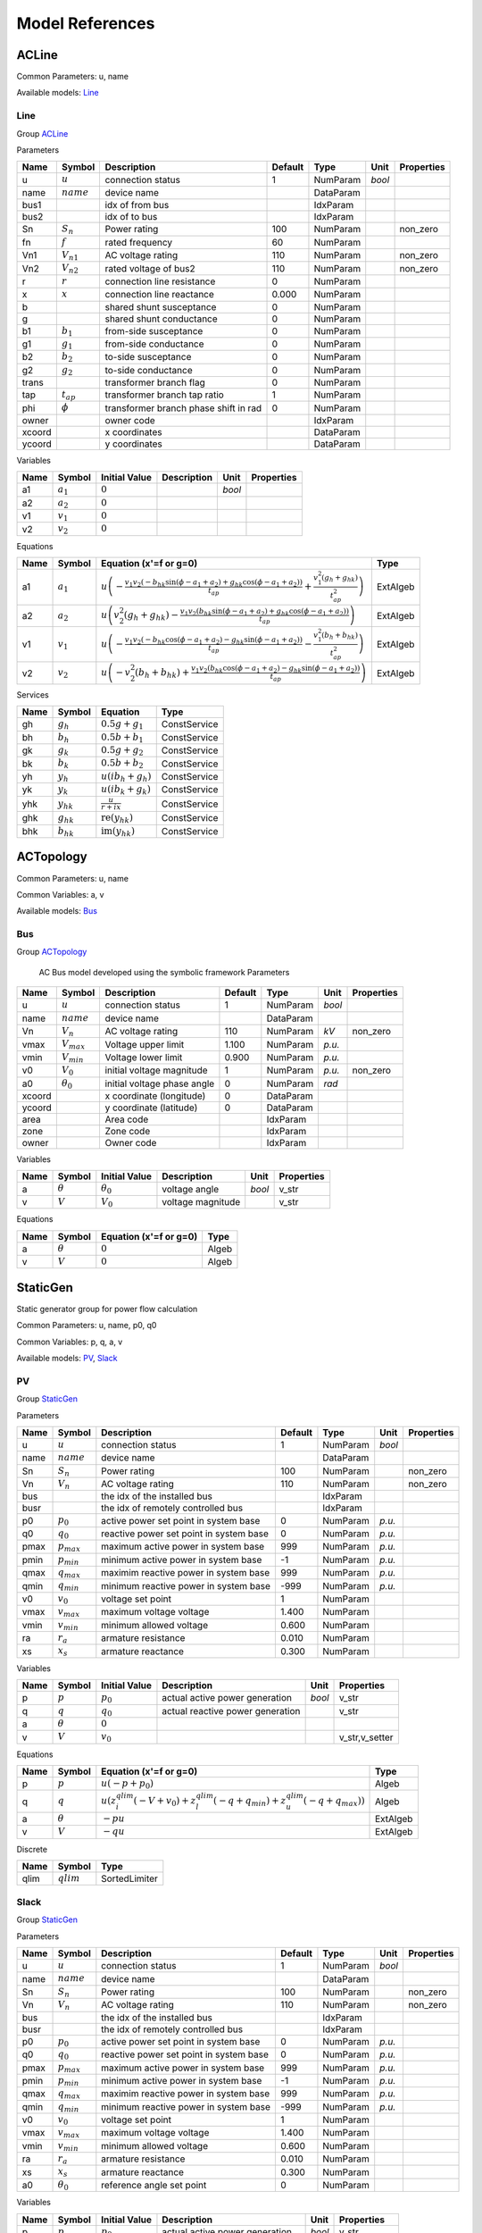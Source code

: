 .. _modelref:

********************************************************************************
Model References
********************************************************************************

.. _ACLine:

================================================================================
ACLine
================================================================================
Common Parameters: u, name

Available models:
Line_

.. _Line:

--------------------------------------------------------------------------------
Line
--------------------------------------------------------------------------------

Group ACLine_

Parameters

+---------+----------------+---------------------------------------+---------+-----------+--------+------------+
|  Name   |     Symbol     |              Description              | Default |   Type    |  Unit  | Properties |
+=========+================+=======================================+=========+===========+========+============+
|  u      | :math:`u`      | connection status                     | 1       | NumParam  | *bool* |            |
+---------+----------------+---------------------------------------+---------+-----------+--------+------------+
|  name   | :math:`name`   | device name                           |         | DataParam |        |            |
+---------+----------------+---------------------------------------+---------+-----------+--------+------------+
|  bus1   |                | idx of from bus                       |         | IdxParam  |        |            |
+---------+----------------+---------------------------------------+---------+-----------+--------+------------+
|  bus2   |                | idx of to bus                         |         | IdxParam  |        |            |
+---------+----------------+---------------------------------------+---------+-----------+--------+------------+
|  Sn     | :math:`S_n`    | Power rating                          | 100     | NumParam  |        | non_zero   |
+---------+----------------+---------------------------------------+---------+-----------+--------+------------+
|  fn     | :math:`f`      | rated frequency                       | 60      | NumParam  |        |            |
+---------+----------------+---------------------------------------+---------+-----------+--------+------------+
|  Vn1    | :math:`V_{n1}` | AC voltage rating                     | 110     | NumParam  |        | non_zero   |
+---------+----------------+---------------------------------------+---------+-----------+--------+------------+
|  Vn2    | :math:`V_{n2}` | rated voltage of bus2                 | 110     | NumParam  |        | non_zero   |
+---------+----------------+---------------------------------------+---------+-----------+--------+------------+
|  r      | :math:`r`      | connection line resistance            | 0       | NumParam  |        |            |
+---------+----------------+---------------------------------------+---------+-----------+--------+------------+
|  x      | :math:`x`      | connection line reactance             | 0.000   | NumParam  |        |            |
+---------+----------------+---------------------------------------+---------+-----------+--------+------------+
|  b      |                | shared shunt susceptance              | 0       | NumParam  |        |            |
+---------+----------------+---------------------------------------+---------+-----------+--------+------------+
|  g      |                | shared shunt conductance              | 0       | NumParam  |        |            |
+---------+----------------+---------------------------------------+---------+-----------+--------+------------+
|  b1     | :math:`b_1`    | from-side susceptance                 | 0       | NumParam  |        |            |
+---------+----------------+---------------------------------------+---------+-----------+--------+------------+
|  g1     | :math:`g_1`    | from-side conductance                 | 0       | NumParam  |        |            |
+---------+----------------+---------------------------------------+---------+-----------+--------+------------+
|  b2     | :math:`b_2`    | to-side susceptance                   | 0       | NumParam  |        |            |
+---------+----------------+---------------------------------------+---------+-----------+--------+------------+
|  g2     | :math:`g_2`    | to-side conductance                   | 0       | NumParam  |        |            |
+---------+----------------+---------------------------------------+---------+-----------+--------+------------+
|  trans  |                | transformer branch flag               | 0       | NumParam  |        |            |
+---------+----------------+---------------------------------------+---------+-----------+--------+------------+
|  tap    | :math:`t_{ap}` | transformer branch tap ratio          | 1       | NumParam  |        |            |
+---------+----------------+---------------------------------------+---------+-----------+--------+------------+
|  phi    | :math:`\phi`   | transformer branch phase shift in rad | 0       | NumParam  |        |            |
+---------+----------------+---------------------------------------+---------+-----------+--------+------------+
|  owner  |                | owner code                            |         | IdxParam  |        |            |
+---------+----------------+---------------------------------------+---------+-----------+--------+------------+
|  xcoord |                | x coordinates                         |         | DataParam |        |            |
+---------+----------------+---------------------------------------+---------+-----------+--------+------------+
|  ycoord |                | y coordinates                         |         | DataParam |        |            |
+---------+----------------+---------------------------------------+---------+-----------+--------+------------+

Variables

+------+---------------+---------------+-------------+--------+------------+
| Name |    Symbol     | Initial Value | Description |  Unit  | Properties |
+======+===============+===============+=============+========+============+
|  a1  | :math:`a_{1}` | :math:`0`     |             | *bool* |            |
+------+---------------+---------------+-------------+--------+------------+
|  a2  | :math:`a_{2}` | :math:`0`     |             |        |            |
+------+---------------+---------------+-------------+--------+------------+
|  v1  | :math:`v_{1}` | :math:`0`     |             |        |            |
+------+---------------+---------------+-------------+--------+------------+
|  v2  | :math:`v_{2}` | :math:`0`     |             |        |            |
+------+---------------+---------------+-------------+--------+------------+

Equations

+------+---------------+---------------------------------------------------------------------------------------------------------------------------------------------------------------------------------------------------------------------------------+----------+
| Name |    Symbol     |                                                                                                     Equation (x'=f or g=0)                                                                                                      |   Type   |
+======+===============+=================================================================================================================================================================================================================================+==========+
|  a1  | :math:`a_{1}` | :math:`u \left(- \frac{v_{1} v_{2} \left(- b_{hk} \sin{\left(\phi - a_{1} + a_{2} \right)} + g_{hk} \cos{\left(\phi - a_{1} + a_{2} \right)}\right)}{t_{ap}} + \frac{v_{1}^{2} \left(g_{h} + g_{hk}\right)}{t_{ap}^{2}}\right)` | ExtAlgeb |
+------+---------------+---------------------------------------------------------------------------------------------------------------------------------------------------------------------------------------------------------------------------------+----------+
|  a2  | :math:`a_{2}` | :math:`u \left(v_{2}^{2} \left(g_{h} + g_{hk}\right) - \frac{v_{1} v_{2} \left(b_{hk} \sin{\left(\phi - a_{1} + a_{2} \right)} + g_{hk} \cos{\left(\phi - a_{1} + a_{2} \right)}\right)}{t_{ap}}\right)`                        | ExtAlgeb |
+------+---------------+---------------------------------------------------------------------------------------------------------------------------------------------------------------------------------------------------------------------------------+----------+
|  v1  | :math:`v_{1}` | :math:`u \left(- \frac{v_{1} v_{2} \left(- b_{hk} \cos{\left(\phi - a_{1} + a_{2} \right)} - g_{hk} \sin{\left(\phi - a_{1} + a_{2} \right)}\right)}{t_{ap}} - \frac{v_{1}^{2} \left(b_{h} + b_{hk}\right)}{t_{ap}^{2}}\right)` | ExtAlgeb |
+------+---------------+---------------------------------------------------------------------------------------------------------------------------------------------------------------------------------------------------------------------------------+----------+
|  v2  | :math:`v_{2}` | :math:`u \left(- v_{2}^{2} \left(b_{h} + b_{hk}\right) + \frac{v_{1} v_{2} \left(b_{hk} \cos{\left(\phi - a_{1} + a_{2} \right)} - g_{hk} \sin{\left(\phi - a_{1} + a_{2} \right)}\right)}{t_{ap}}\right)`                      | ExtAlgeb |
+------+---------------+---------------------------------------------------------------------------------------------------------------------------------------------------------------------------------------------------------------------------------+----------+

Services

+------+----------------+------------------------------------------------+--------------+
| Name |     Symbol     |                    Equation                    |     Type     |
+======+================+================================================+==============+
|  gh  | :math:`g_h`    | :math:`0.5 g + g_{1}`                          | ConstService |
+------+----------------+------------------------------------------------+--------------+
|  bh  | :math:`b_h`    | :math:`0.5 b + b_{1}`                          | ConstService |
+------+----------------+------------------------------------------------+--------------+
|  gk  | :math:`g_k`    | :math:`0.5 g + g_{2}`                          | ConstService |
+------+----------------+------------------------------------------------+--------------+
|  bk  | :math:`b_k`    | :math:`0.5 b + b_{2}`                          | ConstService |
+------+----------------+------------------------------------------------+--------------+
|  yh  | :math:`y_h`    | :math:`u \left(i b_{h} + g_{h}\right)`         | ConstService |
+------+----------------+------------------------------------------------+--------------+
|  yk  | :math:`y_k`    | :math:`u \left(i b_{k} + g_{k}\right)`         | ConstService |
+------+----------------+------------------------------------------------+--------------+
|  yhk | :math:`y_{hk}` | :math:`\frac{u}{r + i x}`                      | ConstService |
+------+----------------+------------------------------------------------+--------------+
|  ghk | :math:`g_{hk}` | :math:`\operatorname{re}{\left(y_{hk}\right)}` | ConstService |
+------+----------------+------------------------------------------------+--------------+
|  bhk | :math:`b_{hk}` | :math:`\operatorname{im}{\left(y_{hk}\right)}` | ConstService |
+------+----------------+------------------------------------------------+--------------+


.. _ACTopology:

================================================================================
ACTopology
================================================================================
Common Parameters: u, name

Common Variables: a, v

Available models:
Bus_

.. _Bus:

--------------------------------------------------------------------------------
Bus
--------------------------------------------------------------------------------

Group ACTopology_


    AC Bus model developed using the symbolic framework
    Parameters

+---------+------------------+-----------------------------+---------+-----------+--------+------------+
|  Name   |      Symbol      |         Description         | Default |   Type    |  Unit  | Properties |
+=========+==================+=============================+=========+===========+========+============+
|  u      | :math:`u`        | connection status           | 1       | NumParam  | *bool* |            |
+---------+------------------+-----------------------------+---------+-----------+--------+------------+
|  name   | :math:`name`     | device name                 |         | DataParam |        |            |
+---------+------------------+-----------------------------+---------+-----------+--------+------------+
|  Vn     | :math:`V_n`      | AC voltage rating           | 110     | NumParam  | *kV*   | non_zero   |
+---------+------------------+-----------------------------+---------+-----------+--------+------------+
|  vmax   | :math:`V_{max}`  | Voltage upper limit         | 1.100   | NumParam  | *p.u.* |            |
+---------+------------------+-----------------------------+---------+-----------+--------+------------+
|  vmin   | :math:`V_{min}`  | Voltage lower limit         | 0.900   | NumParam  | *p.u.* |            |
+---------+------------------+-----------------------------+---------+-----------+--------+------------+
|  v0     | :math:`V_0`      | initial voltage magnitude   | 1       | NumParam  | *p.u.* | non_zero   |
+---------+------------------+-----------------------------+---------+-----------+--------+------------+
|  a0     | :math:`\theta_0` | initial voltage phase angle | 0       | NumParam  | *rad*  |            |
+---------+------------------+-----------------------------+---------+-----------+--------+------------+
|  xcoord |                  | x coordinate (longitude)    | 0       | DataParam |        |            |
+---------+------------------+-----------------------------+---------+-----------+--------+------------+
|  ycoord |                  | y coordinate (latitude)     | 0       | DataParam |        |            |
+---------+------------------+-----------------------------+---------+-----------+--------+------------+
|  area   |                  | Area code                   |         | IdxParam  |        |            |
+---------+------------------+-----------------------------+---------+-----------+--------+------------+
|  zone   |                  | Zone code                   |         | IdxParam  |        |            |
+---------+------------------+-----------------------------+---------+-----------+--------+------------+
|  owner  |                  | Owner code                  |         | IdxParam  |        |            |
+---------+------------------+-----------------------------+---------+-----------+--------+------------+

Variables

+------+----------------+------------------+-------------------+--------+------------+
| Name |     Symbol     |  Initial Value   |    Description    |  Unit  | Properties |
+======+================+==================+===================+========+============+
|  a   | :math:`\theta` | :math:`\theta_0` | voltage angle     | *bool* | v_str      |
+------+----------------+------------------+-------------------+--------+------------+
|  v   | :math:`V`      | :math:`V_{0}`    | voltage magnitude |        | v_str      |
+------+----------------+------------------+-------------------+--------+------------+

Equations

+------+----------------+------------------------+-------+
| Name |     Symbol     | Equation (x'=f or g=0) | Type  |
+======+================+========================+=======+
|  a   | :math:`\theta` | :math:`0`              | Algeb |
+------+----------------+------------------------+-------+
|  v   | :math:`V`      | :math:`0`              | Algeb |
+------+----------------+------------------------+-------+


.. _StaticGen:

================================================================================
StaticGen
================================================================================
Static generator group for power flow calculation

Common Parameters: u, name, p0, q0

Common Variables: p, q, a, v

Available models:
PV_,
Slack_

.. _PV:

--------------------------------------------------------------------------------
PV
--------------------------------------------------------------------------------

Group StaticGen_

Parameters

+-------+-----------------+-----------------------------------------+---------+-----------+--------+------------+
| Name  |     Symbol      |               Description               | Default |   Type    |  Unit  | Properties |
+=======+=================+=========================================+=========+===========+========+============+
|  u    | :math:`u`       | connection status                       | 1       | NumParam  | *bool* |            |
+-------+-----------------+-----------------------------------------+---------+-----------+--------+------------+
|  name | :math:`name`    | device name                             |         | DataParam |        |            |
+-------+-----------------+-----------------------------------------+---------+-----------+--------+------------+
|  Sn   | :math:`S_n`     | Power rating                            | 100     | NumParam  |        | non_zero   |
+-------+-----------------+-----------------------------------------+---------+-----------+--------+------------+
|  Vn   | :math:`V_n`     | AC voltage rating                       | 110     | NumParam  |        | non_zero   |
+-------+-----------------+-----------------------------------------+---------+-----------+--------+------------+
|  bus  |                 | the idx of the installed bus            |         | IdxParam  |        |            |
+-------+-----------------+-----------------------------------------+---------+-----------+--------+------------+
|  busr |                 | the idx of remotely controlled bus      |         | IdxParam  |        |            |
+-------+-----------------+-----------------------------------------+---------+-----------+--------+------------+
|  p0   | :math:`p_0`     | active power set point in system base   | 0       | NumParam  | *p.u.* |            |
+-------+-----------------+-----------------------------------------+---------+-----------+--------+------------+
|  q0   | :math:`q_0`     | reactive power set point in system base | 0       | NumParam  | *p.u.* |            |
+-------+-----------------+-----------------------------------------+---------+-----------+--------+------------+
|  pmax | :math:`p_{max}` | maximum active power in system base     | 999     | NumParam  | *p.u.* |            |
+-------+-----------------+-----------------------------------------+---------+-----------+--------+------------+
|  pmin | :math:`p_{min}` | minimum active power in system base     | -1      | NumParam  | *p.u.* |            |
+-------+-----------------+-----------------------------------------+---------+-----------+--------+------------+
|  qmax | :math:`q_{max}` | maximim reactive power in system base   | 999     | NumParam  | *p.u.* |            |
+-------+-----------------+-----------------------------------------+---------+-----------+--------+------------+
|  qmin | :math:`q_{min}` | minimum reactive power in system base   | -999    | NumParam  | *p.u.* |            |
+-------+-----------------+-----------------------------------------+---------+-----------+--------+------------+
|  v0   | :math:`v_0`     | voltage set point                       | 1       | NumParam  |        |            |
+-------+-----------------+-----------------------------------------+---------+-----------+--------+------------+
|  vmax | :math:`v_{max}` | maximum voltage voltage                 | 1.400   | NumParam  |        |            |
+-------+-----------------+-----------------------------------------+---------+-----------+--------+------------+
|  vmin | :math:`v_{min}` | minimum allowed voltage                 | 0.600   | NumParam  |        |            |
+-------+-----------------+-----------------------------------------+---------+-----------+--------+------------+
|  ra   | :math:`r_a`     | armature resistance                     | 0.010   | NumParam  |        |            |
+-------+-----------------+-----------------------------------------+---------+-----------+--------+------------+
|  xs   | :math:`x_s`     | armature reactance                      | 0.300   | NumParam  |        |            |
+-------+-----------------+-----------------------------------------+---------+-----------+--------+------------+

Variables

+------+----------------+---------------+----------------------------------+--------+----------------+
| Name |     Symbol     | Initial Value |           Description            |  Unit  |   Properties   |
+======+================+===============+==================================+========+================+
|  p   | :math:`p`      | :math:`p_{0}` | actual active power generation   | *bool* | v_str          |
+------+----------------+---------------+----------------------------------+--------+----------------+
|  q   | :math:`q`      | :math:`q_{0}` | actual reactive power generation |        | v_str          |
+------+----------------+---------------+----------------------------------+--------+----------------+
|  a   | :math:`\theta` | :math:`0`     |                                  |        |                |
+------+----------------+---------------+----------------------------------+--------+----------------+
|  v   | :math:`V`      | :math:`v_{0}` |                                  |        | v_str,v_setter |
+------+----------------+---------------+----------------------------------+--------+----------------+

Equations

+------+----------------+--------------------------------------------------------------------------------------------------------------------------------------------------+----------+
| Name |     Symbol     |                                                              Equation (x'=f or g=0)                                                              |   Type   |
+======+================+==================================================================================================================================================+==========+
|  p   | :math:`p`      | :math:`u \left(- p + p_{0}\right)`                                                                                                               | Algeb    |
+------+----------------+--------------------------------------------------------------------------------------------------------------------------------------------------+----------+
|  q   | :math:`q`      | :math:`u \left(z_{i}^{qlim} \left(- V + v_{0}\right) + z_{l}^{qlim} \left(- q + q_{min}\right) + z_{u}^{qlim} \left(- q + q_{max}\right)\right)` | Algeb    |
+------+----------------+--------------------------------------------------------------------------------------------------------------------------------------------------+----------+
|  a   | :math:`\theta` | :math:`- p u`                                                                                                                                    | ExtAlgeb |
+------+----------------+--------------------------------------------------------------------------------------------------------------------------------------------------+----------+
|  v   | :math:`V`      | :math:`- q u`                                                                                                                                    | ExtAlgeb |
+------+----------------+--------------------------------------------------------------------------------------------------------------------------------------------------+----------+

Discrete

+-------+--------------+---------------+
| Name  |    Symbol    |     Type      |
+=======+==============+===============+
|  qlim | :math:`qlim` | SortedLimiter |
+-------+--------------+---------------+


.. _Slack:

--------------------------------------------------------------------------------
Slack
--------------------------------------------------------------------------------

Group StaticGen_

Parameters

+-------+------------------+-----------------------------------------+---------+-----------+--------+------------+
| Name  |      Symbol      |               Description               | Default |   Type    |  Unit  | Properties |
+=======+==================+=========================================+=========+===========+========+============+
|  u    | :math:`u`        | connection status                       | 1       | NumParam  | *bool* |            |
+-------+------------------+-----------------------------------------+---------+-----------+--------+------------+
|  name | :math:`name`     | device name                             |         | DataParam |        |            |
+-------+------------------+-----------------------------------------+---------+-----------+--------+------------+
|  Sn   | :math:`S_n`      | Power rating                            | 100     | NumParam  |        | non_zero   |
+-------+------------------+-----------------------------------------+---------+-----------+--------+------------+
|  Vn   | :math:`V_n`      | AC voltage rating                       | 110     | NumParam  |        | non_zero   |
+-------+------------------+-----------------------------------------+---------+-----------+--------+------------+
|  bus  |                  | the idx of the installed bus            |         | IdxParam  |        |            |
+-------+------------------+-----------------------------------------+---------+-----------+--------+------------+
|  busr |                  | the idx of remotely controlled bus      |         | IdxParam  |        |            |
+-------+------------------+-----------------------------------------+---------+-----------+--------+------------+
|  p0   | :math:`p_0`      | active power set point in system base   | 0       | NumParam  | *p.u.* |            |
+-------+------------------+-----------------------------------------+---------+-----------+--------+------------+
|  q0   | :math:`q_0`      | reactive power set point in system base | 0       | NumParam  | *p.u.* |            |
+-------+------------------+-----------------------------------------+---------+-----------+--------+------------+
|  pmax | :math:`p_{max}`  | maximum active power in system base     | 999     | NumParam  | *p.u.* |            |
+-------+------------------+-----------------------------------------+---------+-----------+--------+------------+
|  pmin | :math:`p_{min}`  | minimum active power in system base     | -1      | NumParam  | *p.u.* |            |
+-------+------------------+-----------------------------------------+---------+-----------+--------+------------+
|  qmax | :math:`q_{max}`  | maximim reactive power in system base   | 999     | NumParam  | *p.u.* |            |
+-------+------------------+-----------------------------------------+---------+-----------+--------+------------+
|  qmin | :math:`q_{min}`  | minimum reactive power in system base   | -999    | NumParam  | *p.u.* |            |
+-------+------------------+-----------------------------------------+---------+-----------+--------+------------+
|  v0   | :math:`v_0`      | voltage set point                       | 1       | NumParam  |        |            |
+-------+------------------+-----------------------------------------+---------+-----------+--------+------------+
|  vmax | :math:`v_{max}`  | maximum voltage voltage                 | 1.400   | NumParam  |        |            |
+-------+------------------+-----------------------------------------+---------+-----------+--------+------------+
|  vmin | :math:`v_{min}`  | minimum allowed voltage                 | 0.600   | NumParam  |        |            |
+-------+------------------+-----------------------------------------+---------+-----------+--------+------------+
|  ra   | :math:`r_a`      | armature resistance                     | 0.010   | NumParam  |        |            |
+-------+------------------+-----------------------------------------+---------+-----------+--------+------------+
|  xs   | :math:`x_s`      | armature reactance                      | 0.300   | NumParam  |        |            |
+-------+------------------+-----------------------------------------+---------+-----------+--------+------------+
|  a0   | :math:`\theta_0` | reference angle set point               | 0       | NumParam  |        |            |
+-------+------------------+-----------------------------------------+---------+-----------+--------+------------+

Variables

+------+----------------+------------------+----------------------------------+--------+----------------+
| Name |     Symbol     |  Initial Value   |           Description            |  Unit  |   Properties   |
+======+================+==================+==================================+========+================+
|  p   | :math:`p`      | :math:`p_{0}`    | actual active power generation   | *bool* | v_str          |
+------+----------------+------------------+----------------------------------+--------+----------------+
|  q   | :math:`q`      | :math:`q_{0}`    | actual reactive power generation |        | v_str          |
+------+----------------+------------------+----------------------------------+--------+----------------+
|  a   | :math:`\theta` | :math:`\theta_0` |                                  |        | v_str,v_setter |
+------+----------------+------------------+----------------------------------+--------+----------------+
|  v   | :math:`V`      | :math:`v_{0}`    |                                  |        | v_str,v_setter |
+------+----------------+------------------+----------------------------------+--------+----------------+

Equations

+------+----------------+----------------------------------------------------------------------------------------------------------------------------------------------------------+----------+
| Name |     Symbol     |                                                                  Equation (x'=f or g=0)                                                                  |   Type   |
+======+================+==========================================================================================================================================================+==========+
|  p   | :math:`p`      | :math:`u \left(z_{i}^{plim} \left(- \theta + \theta_0\right) + z_{l}^{plim} \left(- p + p_{min}\right) + z_{u}^{plim} \left(- p + p_{max}\right)\right)` | Algeb    |
+------+----------------+----------------------------------------------------------------------------------------------------------------------------------------------------------+----------+
|  q   | :math:`q`      | :math:`u \left(z_{i}^{qlim} \left(- V + v_{0}\right) + z_{l}^{qlim} \left(- q + q_{min}\right) + z_{u}^{qlim} \left(- q + q_{max}\right)\right)`         | Algeb    |
+------+----------------+----------------------------------------------------------------------------------------------------------------------------------------------------------+----------+
|  a   | :math:`\theta` | :math:`- p u`                                                                                                                                            | ExtAlgeb |
+------+----------------+----------------------------------------------------------------------------------------------------------------------------------------------------------+----------+
|  v   | :math:`V`      | :math:`- q u`                                                                                                                                            | ExtAlgeb |
+------+----------------+----------------------------------------------------------------------------------------------------------------------------------------------------------+----------+

Discrete

+-------+--------------+---------------+
| Name  |    Symbol    |     Type      |
+=======+==============+===============+
|  qlim | :math:`qlim` | SortedLimiter |
+-------+--------------+---------------+
|  plim | :math:`plim` | SortedLimiter |
+-------+--------------+---------------+


.. _StaticLoad:

================================================================================
StaticLoad
================================================================================
Static load group

Common Parameters: u, name

Available models:
PQ_

.. _PQ:

--------------------------------------------------------------------------------
PQ
--------------------------------------------------------------------------------

Group StaticLoad_

Parameters

+--------+-----------------+-------------------------------------------+---------+-----------+--------+------------+
|  Name  |     Symbol      |                Description                | Default |   Type    |  Unit  | Properties |
+========+=================+===========================================+=========+===========+========+============+
|  u     | :math:`u`       | connection status                         | 1       | NumParam  | *bool* |            |
+--------+-----------------+-------------------------------------------+---------+-----------+--------+------------+
|  name  | :math:`name`    | device name                               |         | DataParam |        |            |
+--------+-----------------+-------------------------------------------+---------+-----------+--------+------------+
|  bus   |                 | linked bus idx                            |         | IdxParam  |        | mandatory  |
+--------+-----------------+-------------------------------------------+---------+-----------+--------+------------+
|  Vn    | :math:`V_n`     | AC voltage rating                         | 110     | NumParam  | *kV*   | non_zero   |
+--------+-----------------+-------------------------------------------+---------+-----------+--------+------------+
|  p0    | :math:`p_0`     | active power load in system base          | 0       | NumParam  | *p.u.* |            |
+--------+-----------------+-------------------------------------------+---------+-----------+--------+------------+
|  q0    | :math:`q_0`     | reactive power load in system base        | 0       | NumParam  | *p.u.* |            |
+--------+-----------------+-------------------------------------------+---------+-----------+--------+------------+
|  vmax  | :math:`v_{max}` | max voltage before switching to impedance | 1.100   | NumParam  |        |            |
+--------+-----------------+-------------------------------------------+---------+-----------+--------+------------+
|  vmin  | :math:`v_{min}` | min voltage before switching to impedance | 0.900   | NumParam  |        |            |
+--------+-----------------+-------------------------------------------+---------+-----------+--------+------------+
|  owner |                 | owner idx                                 |         | IdxParam  |        |            |
+--------+-----------------+-------------------------------------------+---------+-----------+--------+------------+

Variables

+------+----------------+---------------+-------------+--------+------------+
| Name |     Symbol     | Initial Value | Description |  Unit  | Properties |
+======+================+===============+=============+========+============+
|  a   | :math:`\theta` | :math:`0`     |             | *bool* |            |
+------+----------------+---------------+-------------+--------+------------+
|  v   | :math:`V`      | :math:`0`     |             |        |            |
+------+----------------+---------------+-------------+--------+------------+

Equations

+------+----------------+-----------------------------------------------------------------------------------------------------------------------------------------+----------+
| Name |     Symbol     |                                                         Equation (x'=f or g=0)                                                          |   Type   |
+======+================+=========================================================================================================================================+==========+
|  a   | :math:`\theta` | :math:`u \left(\frac{V^{2} p_{0} z_{l}^{vcmp}}{v_{min}^{2}} + \frac{V^{2} p_{0} z_{u}^{vcmp}}{v_{max}^{2}} + p_{0} z_{i}^{vcmp}\right)` | ExtAlgeb |
+------+----------------+-----------------------------------------------------------------------------------------------------------------------------------------+----------+
|  v   | :math:`V`      | :math:`u \left(\frac{V^{2} q_{0} z_{l}^{vcmp}}{v_{min}^{2}} + \frac{V^{2} q_{0} z_{u}^{vcmp}}{v_{max}^{2}} + q_{0} z_{i}^{vcmp}\right)` | ExtAlgeb |
+------+----------------+-----------------------------------------------------------------------------------------------------------------------------------------+----------+

Discrete

+-------+--------------+---------+
| Name  |    Symbol    |  Type   |
+=======+==============+=========+
|  vcmp | :math:`vcmp` | Limiter |
+-------+--------------+---------+


.. _StaticShunt:

================================================================================
StaticShunt
================================================================================
Static shunt compensator group

Common Parameters: u, name

Available models:
Shunt_

.. _Shunt:

--------------------------------------------------------------------------------
Shunt
--------------------------------------------------------------------------------

Group StaticShunt_

Parameters

+-------+--------------+-------------------------------------------+---------+-----------+--------+------------+
| Name  |    Symbol    |                Description                | Default |   Type    |  Unit  | Properties |
+=======+==============+===========================================+=========+===========+========+============+
|  u    | :math:`u`    | connection status                         | 1       | NumParam  | *bool* |            |
+-------+--------------+-------------------------------------------+---------+-----------+--------+------------+
|  name | :math:`name` | device name                               |         | DataParam |        |            |
+-------+--------------+-------------------------------------------+---------+-----------+--------+------------+
|  bus  |              | idx of connected bus                      |         | IdxParam  |        |            |
+-------+--------------+-------------------------------------------+---------+-----------+--------+------------+
|  Sn   | :math:`S_n`  | Power rating                              | 100     | NumParam  |        | non_zero   |
+-------+--------------+-------------------------------------------+---------+-----------+--------+------------+
|  Vn   | :math:`V_n`  | AC voltage rating                         | 110     | NumParam  |        | non_zero   |
+-------+--------------+-------------------------------------------+---------+-----------+--------+------------+
|  g    | :math:`g`    | shunt conductance (real part)             | 0       | NumParam  |        | y          |
+-------+--------------+-------------------------------------------+---------+-----------+--------+------------+
|  b    | :math:`b`    | shunt susceptance (positive as capatance) | 0       | NumParam  |        | y          |
+-------+--------------+-------------------------------------------+---------+-----------+--------+------------+
|  fn   | :math:`f`    | rated frequency                           | 60      | NumParam  |        |            |
+-------+--------------+-------------------------------------------+---------+-----------+--------+------------+

Variables

+------+----------------+---------------+-------------+--------+------------+
| Name |     Symbol     | Initial Value | Description |  Unit  | Properties |
+======+================+===============+=============+========+============+
|  a   | :math:`\theta` | :math:`0`     |             | *bool* |            |
+------+----------------+---------------+-------------+--------+------------+
|  v   | :math:`V`      | :math:`0`     |             |        |            |
+------+----------------+---------------+-------------+--------+------------+

Equations

+------+----------------+------------------------+----------+
| Name |     Symbol     | Equation (x'=f or g=0) |   Type   |
+======+================+========================+==========+
|  a   | :math:`\theta` | :math:`V^{2} g`        | ExtAlgeb |
+------+----------------+------------------------+----------+
|  v   | :math:`V`      | :math:`- V^{2} b`      | ExtAlgeb |
+------+----------------+------------------------+----------+


.. _SynGen:

================================================================================
SynGen
================================================================================
Synchronous generator group

Common Parameters: u, name, Sn, Vn

Common Variables: omega, delta, tm

Available models:
GENCLS_,
GENROU_

.. _GENCLS:

--------------------------------------------------------------------------------
GENCLS
--------------------------------------------------------------------------------

Group SynGen_

Parameters

+-------+-----------------+------------------------------+---------+-----------+--------+----------------+
| Name  |     Symbol      |         Description          | Default |   Type    |  Unit  |   Properties   |
+=======+=================+==============================+=========+===========+========+================+
|  u    | :math:`u`       | connection status            | 1       | NumParam  | *bool* |                |
+-------+-----------------+------------------------------+---------+-----------+--------+----------------+
|  name | :math:`name`    | device name                  |         | DataParam |        |                |
+-------+-----------------+------------------------------+---------+-----------+--------+----------------+
|  bus  |                 | interface bus id             |         | IdxParam  |        | mandatory      |
+-------+-----------------+------------------------------+---------+-----------+--------+----------------+
|  gen  |                 | static generator index       |         | IdxParam  |        | mandatory      |
+-------+-----------------+------------------------------+---------+-----------+--------+----------------+
|  coi  |                 | center of inertia index      |         | IdxParam  |        |                |
+-------+-----------------+------------------------------+---------+-----------+--------+----------------+
|  Sn   | :math:`S_n`     | Power rating                 | 100     | NumParam  |        |                |
+-------+-----------------+------------------------------+---------+-----------+--------+----------------+
|  Vn   | :math:`V_n`     | AC voltage rating            | 110     | NumParam  |        |                |
+-------+-----------------+------------------------------+---------+-----------+--------+----------------+
|  fn   | :math:`f`       | rated frequency              | 60      | NumParam  |        |                |
+-------+-----------------+------------------------------+---------+-----------+--------+----------------+
|  D    | :math:`D`       | Damping coefficient          | 0       | NumParam  |        | power          |
+-------+-----------------+------------------------------+---------+-----------+--------+----------------+
|  M    | :math:`M`       | machine start up time (2H)   | 6       | NumParam  |        | non_zero,power |
+-------+-----------------+------------------------------+---------+-----------+--------+----------------+
|  ra   | :math:`r_a`     | armature resistance          | 0       | NumParam  |        | z              |
+-------+-----------------+------------------------------+---------+-----------+--------+----------------+
|  xl   | :math:`x_l`     | leakage reactance            | 0       | NumParam  |        | z              |
+-------+-----------------+------------------------------+---------+-----------+--------+----------------+
|  xq   | :math:`x_q`     | q-axis synchronous reactance | 1.700   | NumParam  |        | z              |
+-------+-----------------+------------------------------+---------+-----------+--------+----------------+
|  kp   | :math:`k_p`     | active power feedback gain   | 0       | NumParam  |        |                |
+-------+-----------------+------------------------------+---------+-----------+--------+----------------+
|  kw   | :math:`k_w`     | speed feedback gain          | 0       | NumParam  |        |                |
+-------+-----------------+------------------------------+---------+-----------+--------+----------------+
|  S10  | :math:`S_{1.0}` | first saturation factor      | 0       | NumParam  |        |                |
+-------+-----------------+------------------------------+---------+-----------+--------+----------------+
|  S12  | :math:`S_{1.2}` | second saturation factor     | 1       | NumParam  |        | non_zero       |
+-------+-----------------+------------------------------+---------+-----------+--------+----------------+

Variables

+--------+----------------+-------------------+-------------------------+--------+----------------+
|  Name  |     Symbol     |   Initial Value   |       Description       |  Unit  |   Properties   |
+========+================+===================+=========================+========+================+
|  delta | :math:`\delta` | :math:`\delta_0`  |                         | *bool* | v_str          |
+--------+----------------+-------------------+-------------------------+--------+----------------+
|  omega | :math:`\omega` | :math:`u`         |                         |        | v_str          |
+--------+----------------+-------------------+-------------------------+--------+----------------+
|  Id    | :math:`I_{d}`  | :math:`I_{d0}`    |                         |        | v_str          |
+--------+----------------+-------------------+-------------------------+--------+----------------+
|  Iq    | :math:`I_{q}`  | :math:`I_{q0}`    |                         |        | v_str          |
+--------+----------------+-------------------+-------------------------+--------+----------------+
|  vd    | :math:`V_{d}`  | :math:`V_{d0}`    |                         |        | v_str          |
+--------+----------------+-------------------+-------------------------+--------+----------------+
|  vq    | :math:`V_{q}`  | :math:`V_{q0}`    |                         |        | v_str          |
+--------+----------------+-------------------+-------------------------+--------+----------------+
|  tm    | :math:`\tau_m` | :math:`\tau_{m0}` | mechanical torque       |        | v_str,v_setter |
+--------+----------------+-------------------+-------------------------+--------+----------------+
|  te    | :math:`\tau_e` | :math:`P_{0}`     | electric torque         |        | v_str,v_setter |
+--------+----------------+-------------------+-------------------------+--------+----------------+
|  vf    | :math:`v_{f}`  | :math:`v_{f0}`    |                         |        | v_str,v_setter |
+--------+----------------+-------------------+-------------------------+--------+----------------+
|  psid  | :math:`\psi_d` | :math:`\psi_{d0}` |                         |        | v_str          |
+--------+----------------+-------------------+-------------------------+--------+----------------+
|  psiq  | :math:`\psi_q` | :math:`\psi_{q0}` |                         |        | v_str          |
+--------+----------------+-------------------+-------------------------+--------+----------------+
|  a     | :math:`\theta` | :math:`0`         | Bus voltage phase angle |        |                |
+--------+----------------+-------------------+-------------------------+--------+----------------+
|  v     | :math:`V`      | :math:`0`         | Bus voltage magnitude   |        |                |
+--------+----------------+-------------------+-------------------------+--------+----------------+

Equations

+--------+----------------+--------------------------------------------------------------------------------+----------+
|  Name  |     Symbol     |                             Equation (x'=f or g=0)                             |   Type   |
+========+================+================================================================================+==========+
|  delta | :math:`\delta` | :math:`f u \left(\omega - 1\right)`                                            | State    |
+--------+----------------+--------------------------------------------------------------------------------+----------+
|  omega | :math:`\omega` | :math:`\frac{u \left(- D \left(\omega - 1\right) - \tau_e + \tau_m\right)}{M}` | State    |
+--------+----------------+--------------------------------------------------------------------------------+----------+
|  Id    | :math:`I_{d}`  | :math:`I_{d} x_{q} + \psi_d - v_{f}`                                           | Algeb    |
+--------+----------------+--------------------------------------------------------------------------------+----------+
|  Iq    | :math:`I_{q}`  | :math:`I_{q} x_{q} + \psi_q`                                                   | Algeb    |
+--------+----------------+--------------------------------------------------------------------------------+----------+
|  vd    | :math:`V_{d}`  | :math:`V \sin{\left(\delta - \theta \right)} - V_{d}`                          | Algeb    |
+--------+----------------+--------------------------------------------------------------------------------+----------+
|  vq    | :math:`V_{q}`  | :math:`V \cos{\left(\delta - \theta \right)} - V_{q}`                          | Algeb    |
+--------+----------------+--------------------------------------------------------------------------------+----------+
|  tm    | :math:`\tau_m` | :math:`- \tau_m + \tau_{m0}`                                                   | Algeb    |
+--------+----------------+--------------------------------------------------------------------------------+----------+
|  te    | :math:`\tau_e` | :math:`- I_{d} \psi_q + I_{q} \psi_d - \tau_e`                                 | Algeb    |
+--------+----------------+--------------------------------------------------------------------------------+----------+
|  vf    | :math:`v_{f}`  | :math:`- v_{f} + v_{f0}`                                                       | Algeb    |
+--------+----------------+--------------------------------------------------------------------------------+----------+
|  psid  | :math:`\psi_d` | :math:`- \psi_d + u \left(I_{q} r_{a} + V_{q}\right)`                          | Algeb    |
+--------+----------------+--------------------------------------------------------------------------------+----------+
|  psiq  | :math:`\psi_q` | :math:`\psi_q + u \left(I_{d} r_{a} + V_{d}\right)`                            | Algeb    |
+--------+----------------+--------------------------------------------------------------------------------+----------+
|  a     | :math:`\theta` | :math:`- u \left(I_{d} V_{d} + I_{q} V_{q}\right)`                             | ExtAlgeb |
+--------+----------------+--------------------------------------------------------------------------------+----------+
|  v     | :math:`V`      | :math:`- u \left(I_{d} V_{q} - I_{q} V_{d}\right)`                             | ExtAlgeb |
+--------+----------------+--------------------------------------------------------------------------------+----------+

Services

+----------+-------------------+--------------------------------------------------------------------------------------------------------------+--------------+
|   Name   |      Symbol       |                                                   Equation                                                   |     Type     |
+==========+===================+==============================================================================================================+==============+
|  _V      | :math:`V_c`       | :math:`V e^{i \theta}`                                                                                       | ConstService |
+----------+-------------------+--------------------------------------------------------------------------------------------------------------+--------------+
|  _S      | :math:`S`         | :math:`P_{0} - i Q_{0}`                                                                                      | ConstService |
+----------+-------------------+--------------------------------------------------------------------------------------------------------------+--------------+
|  _I      | :math:`I_c`       | :math:`\frac{S}{\operatorname{conj}{\left(V_{c} \right)}}`                                                   | ConstService |
+----------+-------------------+--------------------------------------------------------------------------------------------------------------+--------------+
|  _E      | :math:`E`         | :math:`I_{c} \left(r_{a} + i x_{q}\right) + V_{c}`                                                           | ConstService |
+----------+-------------------+--------------------------------------------------------------------------------------------------------------+--------------+
|  _deltac | :math:`\delta_c`  | :math:`\log{\left(\frac{E}{\operatorname{abs}{\left(E \right)}} \right)}`                                    | ConstService |
+----------+-------------------+--------------------------------------------------------------------------------------------------------------+--------------+
|  delta0  | :math:`\delta_0`  | :math:`u \operatorname{im}{\left(\delta_c\right)}`                                                           | ConstService |
+----------+-------------------+--------------------------------------------------------------------------------------------------------------+--------------+
|  vdq     | :math:`V_{dq}`    | :math:`V_{c} u e^{- \delta_c + 0.5 i \pi}`                                                                   | ConstService |
+----------+-------------------+--------------------------------------------------------------------------------------------------------------+--------------+
|  Idq     | :math:`I_{dq}`    | :math:`I_{c} u e^{- \delta_c + 0.5 i \pi}`                                                                   | ConstService |
+----------+-------------------+--------------------------------------------------------------------------------------------------------------+--------------+
|  Id0     | :math:`I_{d0}`    | :math:`\operatorname{re}{\left(I_{dq}\right)}`                                                               | ConstService |
+----------+-------------------+--------------------------------------------------------------------------------------------------------------+--------------+
|  Iq0     | :math:`I_{q0}`    | :math:`\operatorname{im}{\left(I_{dq}\right)}`                                                               | ConstService |
+----------+-------------------+--------------------------------------------------------------------------------------------------------------+--------------+
|  vd0     | :math:`V_{d0}`    | :math:`\operatorname{re}{\left(V_{dq}\right)}`                                                               | ConstService |
+----------+-------------------+--------------------------------------------------------------------------------------------------------------+--------------+
|  vq0     | :math:`V_{q0}`    | :math:`\operatorname{im}{\left(V_{dq}\right)}`                                                               | ConstService |
+----------+-------------------+--------------------------------------------------------------------------------------------------------------+--------------+
|  tm0     | :math:`\tau_{m0}` | :math:`u \left(I_{d0} \left(I_{d0} r_{a} + V_{d0}\right) + I_{q0} \left(I_{q0} r_{a} + V_{q0}\right)\right)` | ConstService |
+----------+-------------------+--------------------------------------------------------------------------------------------------------------+--------------+
|  psid0   | :math:`\psi_{d0}` | :math:`I_{q0} r_{a} u + V_{q0}`                                                                              | ConstService |
+----------+-------------------+--------------------------------------------------------------------------------------------------------------+--------------+
|  psiq0   | :math:`\psi_{q0}` | :math:`- I_{d0} r_{a} u - V_{d0}`                                                                            | ConstService |
+----------+-------------------+--------------------------------------------------------------------------------------------------------------+--------------+
|  vf0     | :math:`v_{f0}`    | :math:`I_{d0} x_{q} + I_{q0} r_{a} + V_{q0}`                                                                 | ConstService |
+----------+-------------------+--------------------------------------------------------------------------------------------------------------+--------------+


.. _GENROU:

--------------------------------------------------------------------------------
GENROU
--------------------------------------------------------------------------------

Group SynGen_

Parameters

+-------+------------------------------+------------------------------------+---------+-----------+--------+----------------+
| Name  |            Symbol            |            Description             | Default |   Type    |  Unit  |   Properties   |
+=======+==============================+====================================+=========+===========+========+================+
|  u    | :math:`u`                    | connection status                  | 1       | NumParam  | *bool* |                |
+-------+------------------------------+------------------------------------+---------+-----------+--------+----------------+
|  name | :math:`name`                 | device name                        |         | DataParam |        |                |
+-------+------------------------------+------------------------------------+---------+-----------+--------+----------------+
|  bus  |                              | interface bus id                   |         | IdxParam  |        | mandatory      |
+-------+------------------------------+------------------------------------+---------+-----------+--------+----------------+
|  gen  |                              | static generator index             |         | IdxParam  |        | mandatory      |
+-------+------------------------------+------------------------------------+---------+-----------+--------+----------------+
|  coi  |                              | center of inertia index            |         | IdxParam  |        |                |
+-------+------------------------------+------------------------------------+---------+-----------+--------+----------------+
|  Sn   | :math:`S_n`                  | Power rating                       | 100     | NumParam  |        |                |
+-------+------------------------------+------------------------------------+---------+-----------+--------+----------------+
|  Vn   | :math:`V_n`                  | AC voltage rating                  | 110     | NumParam  |        |                |
+-------+------------------------------+------------------------------------+---------+-----------+--------+----------------+
|  fn   | :math:`f`                    | rated frequency                    | 60      | NumParam  |        |                |
+-------+------------------------------+------------------------------------+---------+-----------+--------+----------------+
|  D    | :math:`D`                    | Damping coefficient                | 0       | NumParam  |        | power          |
+-------+------------------------------+------------------------------------+---------+-----------+--------+----------------+
|  M    | :math:`M`                    | machine start up time (2H)         | 6       | NumParam  |        | non_zero,power |
+-------+------------------------------+------------------------------------+---------+-----------+--------+----------------+
|  ra   | :math:`r_a`                  | armature resistance                | 0       | NumParam  |        | z              |
+-------+------------------------------+------------------------------------+---------+-----------+--------+----------------+
|  xl   | :math:`x_l`                  | leakage reactance                  | 0       | NumParam  |        | z              |
+-------+------------------------------+------------------------------------+---------+-----------+--------+----------------+
|  xq   | :math:`x_q`                  | q-axis synchronous reactance       | 1.700   | NumParam  |        | z              |
+-------+------------------------------+------------------------------------+---------+-----------+--------+----------------+
|  kp   | :math:`k_p`                  | active power feedback gain         | 0       | NumParam  |        |                |
+-------+------------------------------+------------------------------------+---------+-----------+--------+----------------+
|  kw   | :math:`k_w`                  | speed feedback gain                | 0       | NumParam  |        |                |
+-------+------------------------------+------------------------------------+---------+-----------+--------+----------------+
|  S10  | :math:`S_{1.0}`              | first saturation factor            | 0       | NumParam  |        |                |
+-------+------------------------------+------------------------------------+---------+-----------+--------+----------------+
|  S12  | :math:`S_{1.2}`              | second saturation factor           | 1       | NumParam  |        | non_zero       |
+-------+------------------------------+------------------------------------+---------+-----------+--------+----------------+
|  xd   | :math:`x_d`                  | d-axis synchronous reactance       | 1.900   | NumParam  |        | z              |
+-------+------------------------------+------------------------------------+---------+-----------+--------+----------------+
|  xd1  | :math:`x \prime_d`           | d-axis transient reactance         | 0.302   | NumParam  |        | z              |
+-------+------------------------------+------------------------------------+---------+-----------+--------+----------------+
|  xd2  | :math:`x \prime \prime_d`    | d-axis sub-transient reactance     | 0.204   | NumParam  |        | z              |
+-------+------------------------------+------------------------------------+---------+-----------+--------+----------------+
|  xq1  | :math:`x \prime_q`           | q-axis transient reactance         | 0.500   | NumParam  |        | z              |
+-------+------------------------------+------------------------------------+---------+-----------+--------+----------------+
|  xq2  | :math:`x \prime \prime_q`    | q-axis sub-transient reactance     | 0.300   | NumParam  |        | z              |
+-------+------------------------------+------------------------------------+---------+-----------+--------+----------------+
|  Td10 | :math:`T \prime_{d0}`        | d-axis transient time constant     | 8       | NumParam  |        |                |
+-------+------------------------------+------------------------------------+---------+-----------+--------+----------------+
|  Td20 | :math:`T \prime \prime_{d0}` | d-axis sub-transient time constant | 0.040   | NumParam  |        |                |
+-------+------------------------------+------------------------------------+---------+-----------+--------+----------------+
|  Tq10 | :math:`T \prime_{q0}`        | q-axis transient time constant     | 0.800   | NumParam  |        |                |
+-------+------------------------------+------------------------------------+---------+-----------+--------+----------------+
|  Tq20 | :math:`T \prime \prime_{q0}` | q-axis sub-transient time constant | 0.020   | NumParam  |        |                |
+-------+------------------------------+------------------------------------+---------+-----------+--------+----------------+

Variables

+--------+-------------------------+--------------------------------------------------------+-------------------------+--------+----------------+
|  Name  |         Symbol          |                     Initial Value                      |       Description       |  Unit  |   Properties   |
+========+=========================+========================================================+=========================+========+================+
|  delta | :math:`\delta`          | :math:`\delta_0`                                       |                         | *bool* | v_str          |
+--------+-------------------------+--------------------------------------------------------+-------------------------+--------+----------------+
|  omega | :math:`\omega`          | :math:`u`                                              |                         |        | v_str          |
+--------+-------------------------+--------------------------------------------------------+-------------------------+--------+----------------+
|  e1q   | :math:`e'_{q}`          | :math:`e'_{q0}`                                        |                         |        | v_str          |
+--------+-------------------------+--------------------------------------------------------+-------------------------+--------+----------------+
|  e1d   | :math:`e'_{d}`          | :math:`e'_{d0}`                                        |                         |        | v_str          |
+--------+-------------------------+--------------------------------------------------------+-------------------------+--------+----------------+
|  e2d   | :math:`e''_{d}`         | :math:`e''_{d0}`                                       |                         |        | v_str          |
+--------+-------------------------+--------------------------------------------------------+-------------------------+--------+----------------+
|  e2q   | :math:`e''_{q}`         | :math:`e''_{q0}`                                       |                         |        | v_str          |
+--------+-------------------------+--------------------------------------------------------+-------------------------+--------+----------------+
|  Id    | :math:`I_{d}`           | :math:`I_{d0}`                                         |                         |        | v_str          |
+--------+-------------------------+--------------------------------------------------------+-------------------------+--------+----------------+
|  Iq    | :math:`I_{q}`           | :math:`I_{q0}`                                         |                         |        | v_str          |
+--------+-------------------------+--------------------------------------------------------+-------------------------+--------+----------------+
|  vd    | :math:`V_{d}`           | :math:`V_{d0}`                                         |                         |        | v_str          |
+--------+-------------------------+--------------------------------------------------------+-------------------------+--------+----------------+
|  vq    | :math:`V_{q}`           | :math:`V_{q0}`                                         |                         |        | v_str          |
+--------+-------------------------+--------------------------------------------------------+-------------------------+--------+----------------+
|  tm    | :math:`\tau_m`          | :math:`\tau_{m0}`                                      | mechanical torque       |        | v_str,v_setter |
+--------+-------------------------+--------------------------------------------------------+-------------------------+--------+----------------+
|  te    | :math:`\tau_e`          | :math:`P_{0}`                                          | electric torque         |        | v_str,v_setter |
+--------+-------------------------+--------------------------------------------------------+-------------------------+--------+----------------+
|  vf    | :math:`v_{f}`           | :math:`v_{f0}`                                         |                         |        | v_str,v_setter |
+--------+-------------------------+--------------------------------------------------------+-------------------------+--------+----------------+
|  psid  | :math:`\psi_d`          | :math:`\psi_{d0}`                                      |                         |        | v_str          |
+--------+-------------------------+--------------------------------------------------------+-------------------------+--------+----------------+
|  psiq  | :math:`\psi_q`          | :math:`\psi_{q0}`                                      |                         |        | v_str          |
+--------+-------------------------+--------------------------------------------------------+-------------------------+--------+----------------+
|  psiaq | :math:`\psi_{aq}`       | :math:`\psi_{aq0}`                                     | q-axis air gap flux     |        | v_str          |
+--------+-------------------------+--------------------------------------------------------+-------------------------+--------+----------------+
|  psiad | :math:`\psi_{ad}`       | :math:`\psi_{ad0}`                                     | d-axis air gap flux     |        | v_str          |
+--------+-------------------------+--------------------------------------------------------+-------------------------+--------+----------------+
|  psia  | :math:`\psi_{a}`        | :math:`\operatorname{abs}{\left(\psi_{a0,dq} \right)}` | air gap flux magnitude  |        | v_str          |
+--------+-------------------------+--------------------------------------------------------+-------------------------+--------+----------------+
|  Se    | :math:`S_e(|\psi_{a}|)` | :math:`S_{e0}`                                         | saturation output       |        | v_str          |
+--------+-------------------------+--------------------------------------------------------+-------------------------+--------+----------------+
|  a     | :math:`\theta`          | :math:`0`                                              | Bus voltage phase angle |        |                |
+--------+-------------------------+--------------------------------------------------------+-------------------------+--------+----------------+
|  v     | :math:`V`               | :math:`0`                                              | Bus voltage magnitude   |        |                |
+--------+-------------------------+--------------------------------------------------------+-------------------------+--------+----------------+

Equations

+--------+-------------------------+-----------------------------------------------------------------------------------------------------------------------------------------------------------------------------------------------------------------------+----------+
|  Name  |         Symbol          |                                                                                                Equation (x'=f or g=0)                                                                                                 |   Type   |
+========+=========================+=======================================================================================================================================================================================================================+==========+
|  delta | :math:`\delta`          | :math:`f u \left(\omega - 1\right)`                                                                                                                                                                                   | State    |
+--------+-------------------------+-----------------------------------------------------------------------------------------------------------------------------------------------------------------------------------------------------------------------+----------+
|  omega | :math:`\omega`          | :math:`\frac{u \left(- D \left(\omega - 1\right) - \tau_e + \tau_m\right)}{M}`                                                                                                                                        | State    |
+--------+-------------------------+-----------------------------------------------------------------------------------------------------------------------------------------------------------------------------------------------------------------------+----------+
|  e1q   | :math:`e'_{q}`          | :math:`\frac{- S_e(|\psi_{a}|) \psi_{ad} - e'_{q} + v_{f} - \left(- x \prime_d + x_{d}\right) \left(- I_{d} \left(1 - \gamma_{d1}\right) + I_{d} - \gamma_{d2} e''_{d} + \gamma_{d2} e'_{q}\right)}{T \prime_{d0}}`   | State    |
+--------+-------------------------+-----------------------------------------------------------------------------------------------------------------------------------------------------------------------------------------------------------------------+----------+
|  e1d   | :math:`e'_{d}`          | :math:`\frac{S_e(|\psi_{a}|) \gamma_{qd} \psi_{aq} - e'_{d} + \left(- x \prime_q + x_{q}\right) \left(- I_{q} \left(1 - \gamma_{q1}\right) + I_{q} - \gamma_{q2} e''_{q} - \gamma_{q2} e'_{d}\right)}{T \prime_{q0}}` | State    |
+--------+-------------------------+-----------------------------------------------------------------------------------------------------------------------------------------------------------------------------------------------------------------------+----------+
|  e2d   | :math:`e''_{d}`         | :math:`\frac{- I_{d} \left(x \prime_d - x_{l}\right) - e''_{d} + e'_{q}}{T \prime \prime_{d0}}`                                                                                                                       | State    |
+--------+-------------------------+-----------------------------------------------------------------------------------------------------------------------------------------------------------------------------------------------------------------------+----------+
|  e2q   | :math:`e''_{q}`         | :math:`\frac{- I_{q} \left(x \prime_q - x_{l}\right) - e''_{q} - e'_{d}}{T \prime \prime_{q0}}`                                                                                                                       | State    |
+--------+-------------------------+-----------------------------------------------------------------------------------------------------------------------------------------------------------------------------------------------------------------------+----------+
|  Id    | :math:`I_{d}`           | :math:`I_{d} x \prime \prime_d - \gamma_{d1} e'_{q} + \psi_d - e''_{d} \left(1 - \gamma_{d1}\right)`                                                                                                                  | Algeb    |
+--------+-------------------------+-----------------------------------------------------------------------------------------------------------------------------------------------------------------------------------------------------------------------+----------+
|  Iq    | :math:`I_{q}`           | :math:`I_{q} x \prime \prime_q + \gamma_{q1} e'_{d} + \psi_q - e''_{q} \left(1 - \gamma_{q1}\right)`                                                                                                                  | Algeb    |
+--------+-------------------------+-----------------------------------------------------------------------------------------------------------------------------------------------------------------------------------------------------------------------+----------+
|  vd    | :math:`V_{d}`           | :math:`V \sin{\left(\delta - \theta \right)} - V_{d}`                                                                                                                                                                 | Algeb    |
+--------+-------------------------+-----------------------------------------------------------------------------------------------------------------------------------------------------------------------------------------------------------------------+----------+
|  vq    | :math:`V_{q}`           | :math:`V \cos{\left(\delta - \theta \right)} - V_{q}`                                                                                                                                                                 | Algeb    |
+--------+-------------------------+-----------------------------------------------------------------------------------------------------------------------------------------------------------------------------------------------------------------------+----------+
|  tm    | :math:`\tau_m`          | :math:`- \tau_m + \tau_{m0}`                                                                                                                                                                                          | Algeb    |
+--------+-------------------------+-----------------------------------------------------------------------------------------------------------------------------------------------------------------------------------------------------------------------+----------+
|  te    | :math:`\tau_e`          | :math:`- I_{d} \psi_q + I_{q} \psi_d - \tau_e`                                                                                                                                                                        | Algeb    |
+--------+-------------------------+-----------------------------------------------------------------------------------------------------------------------------------------------------------------------------------------------------------------------+----------+
|  vf    | :math:`v_{f}`           | :math:`- v_{f} + v_{f0}`                                                                                                                                                                                              | Algeb    |
+--------+-------------------------+-----------------------------------------------------------------------------------------------------------------------------------------------------------------------------------------------------------------------+----------+
|  psid  | :math:`\psi_d`          | :math:`- \psi_d + u \left(I_{q} r_{a} + V_{q}\right)`                                                                                                                                                                 | Algeb    |
+--------+-------------------------+-----------------------------------------------------------------------------------------------------------------------------------------------------------------------------------------------------------------------+----------+
|  psiq  | :math:`\psi_q`          | :math:`\psi_q + u \left(I_{d} r_{a} + V_{d}\right)`                                                                                                                                                                   | Algeb    |
+--------+-------------------------+-----------------------------------------------------------------------------------------------------------------------------------------------------------------------------------------------------------------------+----------+
|  psiaq | :math:`\psi_{aq}`       | :math:`I_{q} x \prime \prime_q + \psi_q - \psi_{aq}`                                                                                                                                                                  | Algeb    |
+--------+-------------------------+-----------------------------------------------------------------------------------------------------------------------------------------------------------------------------------------------------------------------+----------+
|  psiad | :math:`\psi_{ad}`       | :math:`\gamma_{d1} e'_{q} + \gamma_{d2} e''_{d} \left(x \prime_d - x_{l}\right) - \psi_{ad}`                                                                                                                          | Algeb    |
+--------+-------------------------+-----------------------------------------------------------------------------------------------------------------------------------------------------------------------------------------------------------------------+----------+
|  psia  | :math:`\psi_{a}`        | :math:`- \psi_{a} + \sqrt{\psi_{ad}^{2} + \psi_{aq}^{2}}`                                                                                                                                                             | Algeb    |
+--------+-------------------------+-----------------------------------------------------------------------------------------------------------------------------------------------------------------------------------------------------------------------+----------+
|  Se    | :math:`S_e(|\psi_{a}|)` | :math:`\frac{S_{B} z_{0}^{Slt} \left(- S_{A} + \psi_{a}\right)^{2}}{\psi_{a}} - S_e(|\psi_{a}|)`                                                                                                                      | Algeb    |
+--------+-------------------------+-----------------------------------------------------------------------------------------------------------------------------------------------------------------------------------------------------------------------+----------+
|  a     | :math:`\theta`          | :math:`- u \left(I_{d} V_{d} + I_{q} V_{q}\right)`                                                                                                                                                                    | ExtAlgeb |
+--------+-------------------------+-----------------------------------------------------------------------------------------------------------------------------------------------------------------------------------------------------------------------+----------+
|  v     | :math:`V`               | :math:`- u \left(I_{d} V_{q} - I_{q} V_{d}\right)`                                                                                                                                                                    | ExtAlgeb |
+--------+-------------------------+-----------------------------------------------------------------------------------------------------------------------------------------------------------------------------------------------------------------------+----------+

Services

+----------------+----------------------------+------------------------------------------------------------------------------------------------------------------------------------------------------------------------------------------------------------------------------------------------------------+--------------+
|      Name      |           Symbol           |                                                                                                                          Equation                                                                                                                          |     Type     |
+================+============================+============================================================================================================================================================================================================================================================+==============+
|  gd1           | :math:`\gamma_{d1}`        | :math:`\frac{x \prime \prime_d - x_{l}}{x \prime_d - x_{l}}`                                                                                                                                                                                               | ConstService |
+----------------+----------------------------+------------------------------------------------------------------------------------------------------------------------------------------------------------------------------------------------------------------------------------------------------------+--------------+
|  gq1           | :math:`\gamma_{q1}`        | :math:`\frac{x \prime \prime_q - x_{l}}{x \prime_q - x_{l}}`                                                                                                                                                                                               | ConstService |
+----------------+----------------------------+------------------------------------------------------------------------------------------------------------------------------------------------------------------------------------------------------------------------------------------------------------+--------------+
|  gd2           | :math:`\gamma_{d2}`        | :math:`\frac{- x \prime \prime_d + x \prime_d}{\left(x \prime_d - x_{l}\right)^{2}}`                                                                                                                                                                       | ConstService |
+----------------+----------------------------+------------------------------------------------------------------------------------------------------------------------------------------------------------------------------------------------------------------------------------------------------------+--------------+
|  gq2           | :math:`\gamma_{q2}`        | :math:`\frac{- x \prime \prime_q + x \prime_q}{\left(x \prime_q - x_{l}\right)^{2}}`                                                                                                                                                                       | ConstService |
+----------------+----------------------------+------------------------------------------------------------------------------------------------------------------------------------------------------------------------------------------------------------------------------------------------------------+--------------+
|  gqd           | :math:`\gamma_{qd}`        | :math:`\frac{- x_{l} + x_{q}}{x_{d} - x_{l}}`                                                                                                                                                                                                              | ConstService |
+----------------+----------------------------+------------------------------------------------------------------------------------------------------------------------------------------------------------------------------------------------------------------------------------------------------------+--------------+
|  Sa            | :math:`S_a`                | :math:`0.912870929175277 \sqrt{\frac{S_{1.0}}{S_{1.2}}}`                                                                                                                                                                                                   | ConstService |
+----------------+----------------------------+------------------------------------------------------------------------------------------------------------------------------------------------------------------------------------------------------------------------------------------------------------+--------------+
|  SA            | :math:`S_A`                | :math:`1.2 + \frac{0.2}{S_{a} - 1}`                                                                                                                                                                                                                        | ConstService |
+----------------+----------------------------+------------------------------------------------------------------------------------------------------------------------------------------------------------------------------------------------------------------------------------------------------------+--------------+
|  SB            | :math:`S_B`                | :math:`30.0 S_{1.2} \left(S_{a} - 1\right)^{2} \left(\left(S_{a} > 0\right) + \left(S_{a} < 0\right)\right)`                                                                                                                                               | ConstService |
+----------------+----------------------------+------------------------------------------------------------------------------------------------------------------------------------------------------------------------------------------------------------------------------------------------------------+--------------+
|  _V            | :math:`V_c`                | :math:`V e^{i \theta}`                                                                                                                                                                                                                                     | ConstService |
+----------------+----------------------------+------------------------------------------------------------------------------------------------------------------------------------------------------------------------------------------------------------------------------------------------------------+--------------+
|  _S            | :math:`S`                  | :math:`P_{0} - i Q_{0}`                                                                                                                                                                                                                                    | ConstService |
+----------------+----------------------------+------------------------------------------------------------------------------------------------------------------------------------------------------------------------------------------------------------------------------------------------------------+--------------+
|  _Zs           | :math:`Z_s`                | :math:`r_{a} + i x \prime \prime_d`                                                                                                                                                                                                                        | ConstService |
+----------------+----------------------------+------------------------------------------------------------------------------------------------------------------------------------------------------------------------------------------------------------------------------------------------------------+--------------+
|  _It           | :math:`I_t`                | :math:`\frac{S}{\operatorname{conj}{\left(V_{c} \right)}}`                                                                                                                                                                                                 | ConstService |
+----------------+----------------------------+------------------------------------------------------------------------------------------------------------------------------------------------------------------------------------------------------------------------------------------------------------+--------------+
|  _Is           | :math:`I_s`                | :math:`I_{t} + \frac{V_{c}}{Z_{s}}`                                                                                                                                                                                                                        | ConstService |
+----------------+----------------------------+------------------------------------------------------------------------------------------------------------------------------------------------------------------------------------------------------------------------------------------------------------+--------------+
|  psia0         | :math:`\psi_{a0}`          | :math:`I_{s} Z_{s}`                                                                                                                                                                                                                                        | ConstService |
+----------------+----------------------------+------------------------------------------------------------------------------------------------------------------------------------------------------------------------------------------------------------------------------------------------------------+--------------+
|  psia0_arg     | :math:`\theta_{\psi a0}`   | :math:`\arg{\left(\psi_{a0} \right)}`                                                                                                                                                                                                                      | ConstService |
+----------------+----------------------------+------------------------------------------------------------------------------------------------------------------------------------------------------------------------------------------------------------------------------------------------------------+--------------+
|  psia0_abs     | :math:`|\psi_{a0}|`        | :math:`\operatorname{abs}{\left(\psi_{a0} \right)}`                                                                                                                                                                                                        | ConstService |
+----------------+----------------------------+------------------------------------------------------------------------------------------------------------------------------------------------------------------------------------------------------------------------------------------------------------+--------------+
|  _It_arg       | :math:`\theta_{It0}`       | :math:`\arg{\left(I_{t} \right)}`                                                                                                                                                                                                                          | ConstService |
+----------------+----------------------------+------------------------------------------------------------------------------------------------------------------------------------------------------------------------------------------------------------------------------------------------------------+--------------+
|  _psia0_It_arg | :math:`\theta_{\psi a It}` | :math:`- \theta_{It0} + \theta_{\psi a0}`                                                                                                                                                                                                                  | ConstService |
+----------------+----------------------------+------------------------------------------------------------------------------------------------------------------------------------------------------------------------------------------------------------------------------------------------------------+--------------+
|  Se0           | :math:`S_{e0}`             | :math:`\frac{S_{B} \left(- S_{A} + |\psi_{a0}|\right)^{2} \left(|\psi_{a0}| \geq S_{A}\right)}{|\psi_{a0}|}`                                                                                                                                               | ConstService |
+----------------+----------------------------+------------------------------------------------------------------------------------------------------------------------------------------------------------------------------------------------------------------------------------------------------------+--------------+
|  _a            | :math:`a`                  | :math:`S_{e0} \gamma_{qd} |\psi_{a0}| + |\psi_{a0}|`                                                                                                                                                                                                       | ConstService |
+----------------+----------------------------+------------------------------------------------------------------------------------------------------------------------------------------------------------------------------------------------------------------------------------------------------------+--------------+
|  _b            | :math:`b`                  | :math:`\left(x \prime \prime_q - x_{q}\right) \operatorname{abs}{\left(I_{t} \right)}`                                                                                                                                                                     | ConstService |
+----------------+----------------------------+------------------------------------------------------------------------------------------------------------------------------------------------------------------------------------------------------------------------------------------------------------+--------------+
|  delta0        | :math:`\delta_0`           | :math:`\theta_{\psi a0} + \operatorname{atan}{\left(\frac{b \cos{\left(\theta_{\psi a It} \right)}}{- \theta + b \sin{\left(\theta_{\psi a It} \right)}} \right)}`                                                                                         | ConstService |
+----------------+----------------------------+------------------------------------------------------------------------------------------------------------------------------------------------------------------------------------------------------------------------------------------------------------+--------------+
|  _Tdq          | :math:`T_{dq}`             | :math:`- i \sin{\left(\delta_0 \right)} + \cos{\left(\delta_0 \right)}`                                                                                                                                                                                    | ConstService |
+----------------+----------------------------+------------------------------------------------------------------------------------------------------------------------------------------------------------------------------------------------------------------------------------------------------------+--------------+
|  psia0_dq      | :math:`\psi_{a0,dq}`       | :math:`T_{dq} \psi_{a0}`                                                                                                                                                                                                                                   | ConstService |
+----------------+----------------------------+------------------------------------------------------------------------------------------------------------------------------------------------------------------------------------------------------------------------------------------------------------+--------------+
|  It_dq         | :math:`I_{t,dq}`           | :math:`\operatorname{conj}{\left(I_{t} T_{dq} \right)}`                                                                                                                                                                                                    | ConstService |
+----------------+----------------------------+------------------------------------------------------------------------------------------------------------------------------------------------------------------------------------------------------------------------------------------------------------+--------------+
|  psiad0        | :math:`\psi_{ad0}`         | :math:`\operatorname{re}{\left(\psi_{a0,dq}\right)}`                                                                                                                                                                                                       | ConstService |
+----------------+----------------------------+------------------------------------------------------------------------------------------------------------------------------------------------------------------------------------------------------------------------------------------------------------+--------------+
|  psiaq0        | :math:`\psi_{aq0}`         | :math:`\operatorname{im}{\left(\psi_{a0,dq}\right)}`                                                                                                                                                                                                       | ConstService |
+----------------+----------------------------+------------------------------------------------------------------------------------------------------------------------------------------------------------------------------------------------------------------------------------------------------------+--------------+
|  Id0           | :math:`I_{d0}`             | :math:`\operatorname{im}{\left(I_{t,dq}\right)}`                                                                                                                                                                                                           | ConstService |
+----------------+----------------------------+------------------------------------------------------------------------------------------------------------------------------------------------------------------------------------------------------------------------------------------------------------+--------------+
|  Iq0           | :math:`I_{q0}`             | :math:`\operatorname{re}{\left(I_{t,dq}\right)}`                                                                                                                                                                                                           | ConstService |
+----------------+----------------------------+------------------------------------------------------------------------------------------------------------------------------------------------------------------------------------------------------------------------------------------------------------+--------------+
|  vd0           | :math:`V_{d0}`             | :math:`- I_{d0} r_{a} + I_{q0} x \prime \prime_q - \psi_{aq0}`                                                                                                                                                                                             | ConstService |
+----------------+----------------------------+------------------------------------------------------------------------------------------------------------------------------------------------------------------------------------------------------------------------------------------------------------+--------------+
|  vq0           | :math:`V_{q0}`             | :math:`- I_{d0} x \prime \prime_d - I_{q0} r_{a} + \psi_{ad0}`                                                                                                                                                                                             | ConstService |
+----------------+----------------------------+------------------------------------------------------------------------------------------------------------------------------------------------------------------------------------------------------------------------------------------------------------+--------------+
|  tm0           | :math:`\tau_{m0}`          | :math:`u \left(I_{d0} \left(I_{d0} r_{a} + V_{d0}\right) + I_{q0} \left(I_{q0} r_{a} + V_{q0}\right)\right)`                                                                                                                                               | ConstService |
+----------------+----------------------------+------------------------------------------------------------------------------------------------------------------------------------------------------------------------------------------------------------------------------------------------------------+--------------+
|  vf0           | :math:`v_{f0}`             | :math:`I_{d0} \left(- x \prime \prime_d + x \prime_d\right) + I_{d0} \left(- x \prime_d + x_{d}\right) + S_{e0} \psi_{ad0} + \psi_{ad0}`                                                                                                                   | ConstService |
+----------------+----------------------------+------------------------------------------------------------------------------------------------------------------------------------------------------------------------------------------------------------------------------------------------------------+--------------+
|  psid0         | :math:`\psi_{d0}`          | :math:`I_{q0} r_{a} u + V_{q0}`                                                                                                                                                                                                                            | ConstService |
+----------------+----------------------------+------------------------------------------------------------------------------------------------------------------------------------------------------------------------------------------------------------------------------------------------------------+--------------+
|  psiq0         | :math:`\psi_{q0}`          | :math:`- I_{d0} r_{a} u - V_{d0}`                                                                                                                                                                                                                          | ConstService |
+----------------+----------------------------+------------------------------------------------------------------------------------------------------------------------------------------------------------------------------------------------------------------------------------------------------------+--------------+
|  e1q0          | :math:`e'_{q0}`            | :math:`I_{d0} \gamma_{d1} \left(x \prime_d - x_{d}\right) - I_{d0} \gamma_{d2} \left(- x \prime_d + x_{d}\right) \left(x \prime_d - x_{l}\right) - S_{e0} \psi_{ad0} + v_{f0}`                                                                             | ConstService |
+----------------+----------------------------+------------------------------------------------------------------------------------------------------------------------------------------------------------------------------------------------------------------------------------------------------------+--------------+
|  e1d0          | :math:`e'_{d0}`            | :math:`I_{q0} \gamma_{q1} \left(- x \prime_q + x_{q}\right) + I_{q0} \gamma_{q2} x \prime_q \left(- x \prime_q + x_{q}\right) + I_{q0} \gamma_{q2} x_{l} \left(x \prime_q - x_{q}\right) + S_{e0} \gamma_{qd} \psi_{aq0}`                                  | ConstService |
+----------------+----------------------------+------------------------------------------------------------------------------------------------------------------------------------------------------------------------------------------------------------------------------------------------------------+--------------+
|  e2d0          | :math:`e''_{d0}`           | :math:`I_{d0} \gamma_{d1} \left(x \prime_d - x_{d}\right) - I_{d0} \left(x \prime_d - x_{l}\right) \left(- \gamma_{d2} x \prime_d + \gamma_{d2} x_{d} + 1\right) - S_{e0} \psi_{ad0} + v_{f0}`                                                             | ConstService |
+----------------+----------------------------+------------------------------------------------------------------------------------------------------------------------------------------------------------------------------------------------------------------------------------------------------------+--------------+
|  e2q0          | :math:`e''_{q0}`           | :math:`I_{q0} \gamma_{q1} \left(x \prime_q - x_{q}\right) + I_{q0} \gamma_{q2} x \prime_q \left(x \prime_q - x_{q}\right) + I_{q0} \gamma_{q2} x_{l} \left(- x \prime_q + x_{q}\right) - I_{q0} x \prime_q + I_{q0} x_{l} - S_{e0} \gamma_{qd} \psi_{aq0}` | ConstService |
+----------------+----------------------------+------------------------------------------------------------------------------------------------------------------------------------------------------------------------------------------------------------------------------------------------------------+--------------+

Discrete

+------+-------------+----------+
| Name |   Symbol    |   Type   |
+======+=============+==========+
|  Slt | :math:`Slt` | LessThan |
+------+-------------+----------+


.. _TurbineGov:

================================================================================
TurbineGov
================================================================================
Turbine governor group for synchronous generator

Common Parameters: u, name

Common Variables: pout

Available models:
TG2_

.. _TG2:

--------------------------------------------------------------------------------
TG2
--------------------------------------------------------------------------------

Group TurbineGov_

Parameters

+--------+-----------------------+------------------------------+---------+-----------+--------+------------+
|  Name  |        Symbol         |         Description          | Default |   Type    |  Unit  | Properties |
+========+=======================+==============================+=========+===========+========+============+
|  u     | :math:`u`             | connection status            | 1       | NumParam  | *bool* |            |
+--------+-----------------------+------------------------------+---------+-----------+--------+------------+
|  name  | :math:`name`          | device name                  |         | DataParam |        |            |
+--------+-----------------------+------------------------------+---------+-----------+--------+------------+
|  syn   |                       | Synchronous generator idx    |         | IdxParam  |        | mandatory  |
+--------+-----------------------+------------------------------+---------+-----------+--------+------------+
|  R     | :math:`R`             | Speed regulation gain        | 0.050   | NumParam  | *p.u.* |            |
+--------+-----------------------+------------------------------+---------+-----------+--------+------------+
|  pmax  | :math:`p_{max}`       | Maximum power output         | 999     | NumParam  | *p.u.* | power      |
+--------+-----------------------+------------------------------+---------+-----------+--------+------------+
|  pmin  | :math:`p_{min}`       | Minimum power output         | 0       | NumParam  | *p.u.* | power      |
+--------+-----------------------+------------------------------+---------+-----------+--------+------------+
|  wref0 | :math:`\omega_{ref0}` | Base speed reference         | 1       | NumParam  | *p.u.* |            |
+--------+-----------------------+------------------------------+---------+-----------+--------+------------+
|  dbl   | :math:`L_{db}`        | Deadband lower limit         | -0.000  | NumParam  | *p.u.* |            |
+--------+-----------------------+------------------------------+---------+-----------+--------+------------+
|  dbu   | :math:`U_{db}`        | Deadband upper limit         | 0.000   | NumParam  | *p.u.* |            |
+--------+-----------------------+------------------------------+---------+-----------+--------+------------+
|  dbc   | :math:`C_{db}`        | Deadband neutral value       | 0       | NumParam  | *p.u.* |            |
+--------+-----------------------+------------------------------+---------+-----------+--------+------------+
|  T1    | :math:`T_1`           | Transient gain time          | 0.200   | NumParam  |        |            |
+--------+-----------------------+------------------------------+---------+-----------+--------+------------+
|  T2    | :math:`T_2`           | Governor time constant       | 10      | NumParam  |        |            |
+--------+-----------------------+------------------------------+---------+-----------+--------+------------+
|  Sn    | :math:`S_m`           | Rated power from generator   |         | ExtParam  | *MVA*  |            |
+--------+-----------------------+------------------------------+---------+-----------+--------+------------+
|  Vn    | :math:`V_m`           | Rated voltage from generator |         | ExtParam  | *kV*   |            |
+--------+-----------------------+------------------------------+---------+-----------+--------+------------+

Variables

+------------+----------------------+-----------------------+-----------------------------------------------------------------------+--------+------------+
|    Name    |        Symbol        |     Initial Value     |                              Description                              |  Unit  | Properties |
+============+======================+=======================+=======================================================================+========+============+
|  leadlag_x | :math:`x'^{leadlag}` | :math:`\omega_{dmG}`  | State in lead-lag transfer function                                   | *bool* | v_str      |
+------------+----------------------+-----------------------+-----------------------------------------------------------------------+--------+------------+
|  omega     | :math:`\omega`       | :math:`0`             | Generator speed                                                       |        |            |
+------------+----------------------+-----------------------+-----------------------------------------------------------------------+--------+------------+
|  pnl       | :math:`P_{nl}`       | :math:`\tau_{m0}`     | Power output before hard limiter                                      |        | v_str      |
+------------+----------------------+-----------------------+-----------------------------------------------------------------------+--------+------------+
|  pout      | :math:`P_{out}`      | :math:`\tau_{m0}`     | Turbine power output after limiter                                    | *p.u.* | v_str      |
+------------+----------------------+-----------------------+-----------------------------------------------------------------------+--------+------------+
|  wref      | :math:`\omega_{ref}` | :math:`\omega_{ref0}` | Speed referemce variable                                              | *p.u.* | v_str      |
+------------+----------------------+-----------------------+-----------------------------------------------------------------------+--------+------------+
|  w_d       | :math:`\omega_{dev}` | :math:`0`             | Generator speed deviation before dead band (positive for under speed) | *p.u.* | v_str      |
+------------+----------------------+-----------------------+-----------------------------------------------------------------------+--------+------------+
|  w_dm      | :math:`\omega_{dm}`  | :math:`0`             | Measured speed deviation after dead band                              | *p.u.* | v_str      |
+------------+----------------------+-----------------------+-----------------------------------------------------------------------+--------+------------+
|  w_dmg     | :math:`\omega_{dmG}` | :math:`0`             | Speed deviation after dead band after gain                            | *p.u.* | v_str      |
+------------+----------------------+-----------------------+-----------------------------------------------------------------------+--------+------------+
|  leadlag_y | :math:`y^{leadlag}`  | :math:`\omega_{dmG}`  | Output of lead-lag transfer function                                  | *p.u.* | v_str      |
+------------+----------------------+-----------------------+-----------------------------------------------------------------------+--------+------------+
|  tm        | :math:`\tau_m`       | :math:`0`             |                                                                       | *p.u.* |            |
+------------+----------------------+-----------------------+-----------------------------------------------------------------------+--------+------------+

Equations

+------------+----------------------+----------------------------------------------------------------------------------------------------------------------+----------+
|    Name    |        Symbol        |                                                Equation (x'=f or g=0)                                                |   Type   |
+============+======================+======================================================================================================================+==========+
|  leadlag_x | :math:`x'^{leadlag}` | :math:`\frac{\omega_{dmG} - x'^{leadlag}}{T_{2}}`                                                                    | State    |
+------------+----------------------+----------------------------------------------------------------------------------------------------------------------+----------+
|  omega     | :math:`\omega`       | :math:`0`                                                                                                            | ExtState |
+------------+----------------------+----------------------------------------------------------------------------------------------------------------------+----------+
|  pnl       | :math:`P_{nl}`       | :math:`- P_{nl} + \tau_{m0} + y^{leadlag}`                                                                           | Algeb    |
+------------+----------------------+----------------------------------------------------------------------------------------------------------------------+----------+
|  pout      | :math:`P_{out}`      | :math:`P_{nl} z_{i}^{plim} - P_{out} + p_{max} z_{u}^{plim} + p_{min} z_{l}^{plim}`                                  | Algeb    |
+------------+----------------------+----------------------------------------------------------------------------------------------------------------------+----------+
|  wref      | :math:`\omega_{ref}` | :math:`\omega_{ref0} - \omega_{ref}`                                                                                 | Algeb    |
+------------+----------------------+----------------------------------------------------------------------------------------------------------------------+----------+
|  w_d       | :math:`\omega_{dev}` | :math:`- \omega - \omega_{dev} + \omega_{ref}`                                                                       | Algeb    |
+------------+----------------------+----------------------------------------------------------------------------------------------------------------------+----------+
|  w_dm      | :math:`\omega_{dm}`  | :math:`L_{db} z_{lr}^{w_{db}} + U_{db} z_{ur}^{w_{db}} + \omega_{dev} \left(1 - z_{i}^{w_{db}}\right) - \omega_{dm}` | Algeb    |
+------------+----------------------+----------------------------------------------------------------------------------------------------------------------+----------+
|  w_dmg     | :math:`\omega_{dmG}` | :math:`G \omega_{dm} - \omega_{dmG}`                                                                                 | Algeb    |
+------------+----------------------+----------------------------------------------------------------------------------------------------------------------+----------+
|  leadlag_y | :math:`y^{leadlag}`  | :math:`\frac{T_{1} \left(\omega_{dmG} - x'^{leadlag}\right)}{T_{2}} + x'^{leadlag} - y^{leadlag}`                    | Algeb    |
+------------+----------------------+----------------------------------------------------------------------------------------------------------------------+----------+
|  tm        | :math:`\tau_m`       | :math:`u \left(P_{out} - \tau_{m0}\right)`                                                                           | ExtAlgeb |
+------------+----------------------+----------------------------------------------------------------------------------------------------------------------+----------+

Services

+-------+-------------+-----------------------------+--------------+
| Name  |   Symbol    |          Equation           |     Type     |
+=======+=============+=============================+==============+
|  T12  | :math:`T12` | :math:`\frac{T_{1}}{T_{2}}` | ConstService |
+-------+-------------+-----------------------------+--------------+
|  gain | :math:`G`   | :math:`\frac{u}{R}`         | ConstService |
+-------+-------------+-----------------------------+--------------+

Discrete

+-------+--------------+-------------+
| Name  |    Symbol    |    Type     |
+=======+==============+=============+
|  w_db | :math:`w_db` | DeadBand    |
+-------+--------------+-------------+
|  plim | :math:`plim` | HardLimiter |
+-------+--------------+-------------+


.. _Undefined:

================================================================================
Undefined
================================================================================
Common Parameters: u, name

Available models:
Area_,
Toggler_

.. _Area:

--------------------------------------------------------------------------------
Area
--------------------------------------------------------------------------------

Group Undefined_

Parameters

+-------------+--------------+-------------------+---------+-----------+--------+------------+
|    Name     |    Symbol    |    Description    | Default |   Type    |  Unit  | Properties |
+=============+==============+===================+=========+===========+========+============+
|  u          | :math:`u`    | connection status | 1       | NumParam  | *bool* |            |
+-------------+--------------+-------------------+---------+-----------+--------+------------+
|  name       | :math:`name` | device name       |         | DataParam |        |            |
+-------------+--------------+-------------------+---------+-----------+--------+------------+
|  Bus        |              |                   |         | RefParam  |        |            |
+-------------+--------------+-------------------+---------+-----------+--------+------------+
|  ACTopology |              |                   |         | RefParam  |        |            |
+-------------+--------------+-------------------+---------+-----------+--------+------------+
|  Vn         |              |                   |         | ExtParam  |        |            |
+-------------+--------------+-------------------+---------+-----------+--------+------------+

Variables

+------+-----------+---------------+-------------+--------+------------+
| Name |  Symbol   | Initial Value | Description |  Unit  | Properties |
+======+===========+===============+=============+========+============+
|  a   | :math:`a` | :math:`0`     |             | *bool* |            |
+------+-----------+---------------+-------------+--------+------------+
|  v   | :math:`v` | :math:`0`     |             |        |            |
+------+-----------+---------------+-------------+--------+------------+

Equations

+------+-----------+------------------------+----------+
| Name |  Symbol   | Equation (x'=f or g=0) |   Type   |
+======+===========+========================+==========+
|  a   | :math:`a` | :math:`0`              | ExtAlgeb |
+------+-----------+------------------------+----------+
|  v   | :math:`v` | :math:`0`              | ExtAlgeb |
+------+-----------+------------------------+----------+


.. _Toggler:

--------------------------------------------------------------------------------
Toggler
--------------------------------------------------------------------------------

Group Undefined_

Parameters

+--------+--------------+----------------------------------------------+---------+------------+--------+------------+
|  Name  |    Symbol    |                 Description                  | Default |    Type    |  Unit  | Properties |
+========+==============+==============================================+=========+============+========+============+
|  u     | :math:`u`    | connection status                            | 1       | NumParam   | *bool* |            |
+--------+--------------+----------------------------------------------+---------+------------+--------+------------+
|  name  | :math:`name` | device name                                  |         | DataParam  |        |            |
+--------+--------------+----------------------------------------------+---------+------------+--------+------------+
|  model |              | Model or Group of the device with this timer |         | DataParam  |        | mandatory  |
+--------+--------------+----------------------------------------------+---------+------------+--------+------------+
|  dev   |              | Idx of the device with this timer            |         | IdxParam   |        | mandatory  |
+--------+--------------+----------------------------------------------+---------+------------+--------+------------+
|  t     |              | switch time for connection status            | -1      | TimerParam |        | mandatory  |
+--------+--------------+----------------------------------------------+---------+------------+--------+------------+



